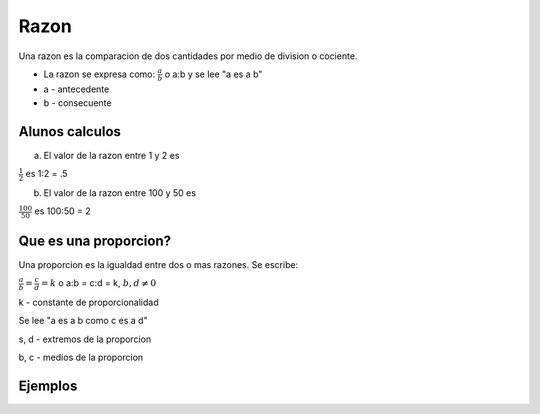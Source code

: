 Razon
=====

Una razon es la comparacion de dos cantidades por medio
de division o cociente.

* La razon se expresa como: :math:`\frac{a}{b}` o a:b y se lee "a es a b"

* a - antecedente

* b - consecuente

Alunos calculos
---------------

a) El valor de la razon entre 1 y 2 es

:math:`\frac{1}{2}` es 1:2 = .5

b) El valor de la razon entre 100 y 50 es

:math:`\frac{100}{50}` es 100:50 = 2

Que es una proporcion?
----------------------

Una proporcion es la igualdad entre dos o mas razones. Se escribe:

:math:`\frac{a}{b} = \frac{c}{d}=k` o a:b = c:d = k, :math:`b,d \neq 0`

k - constante de proporcionalidad

Se lee "a es a b como c es a d"

s, d - extremos de la proporcion

b, c - medios de la proporcion

Ejemplos
--------

 
